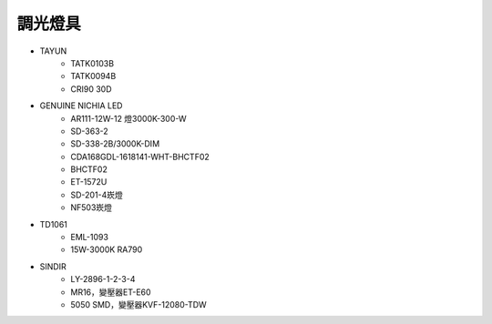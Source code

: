 .. _light:

=========
調光燈具
=========

* TAYUN
   * TATK0103B 
   * TATK0094B 
   * CRI90 30D
* GENUINE NICHIA LED
   * AR111-12W-12 燈3000K-300-W
   * SD-363-2
   * SD-338-2B/3000K-DIM
   * CDA168GDL-1618141-WHT-BHCTF02
   * BHCTF02
   * ET-1572U
   * SD-201-4崁燈
   * NF503崁燈
* TD1061
   * EML-1093
   * 15W-3000K RA790
* SINDIR
   * LY-2896-1-2-3-4
   * MR16，變壓器ET-E60
   * 5050 SMD，變壓器KVF-12080-TDW

